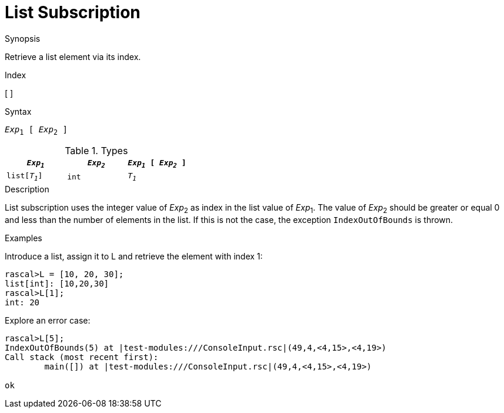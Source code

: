
[[List-Subscription]]
# List Subscription
:concept: Expressions/Values/List/Subscription

.Synopsis
Retrieve a list element via its index.

.Index
[ ]

.Syntax
`_Exp_~1~ [ _Exp_~2~ ]`

.Types

//

|====
| `_Exp~1~_`     | `_Exp~2~_` | `_Exp~1~_ [ _Exp~2~_ ]`

| `list[_T~1~_]` | `int`     | `_T~1~_`             
|====

.Function

.Description
List subscription uses the integer value of _Exp_~2~ as index in the list value of _Exp_~1~.
The value of _Exp_~2~ should be greater or equal 0 and less than the number of elements in the list.
If this is not the case, the exception `IndexOutOfBounds` is thrown.

.Examples

Introduce a list, assign it to L and retrieve the element with index 1:
[source,rascal-shell-error]
----
rascal>L = [10, 20, 30];
list[int]: [10,20,30]
rascal>L[1];
int: 20
----
Explore an error case:
[source,rascal-shell-error]
----
rascal>L[5];
IndexOutOfBounds(5) at |test-modules:///ConsoleInput.rsc|(49,4,<4,15>,<4,19>)
Call stack (most recent first):
	main([]) at |test-modules:///ConsoleInput.rsc|(49,4,<4,15>,<4,19>)

ok
----

.Benefits

.Pitfalls


:leveloffset: +1

:leveloffset: -1